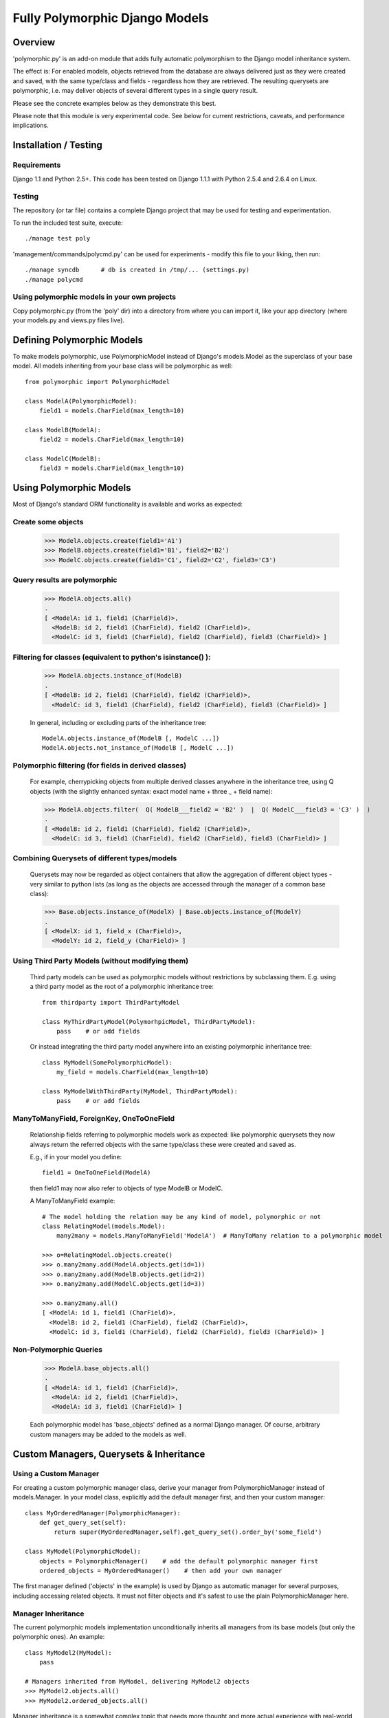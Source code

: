 
===============================
Fully Polymorphic Django Models
===============================


Overview
========

'polymorphic.py' is an add-on module that adds fully automatic
polymorphism to the Django model inheritance system.

The effect is: For enabled models, objects retrieved from the
database are always delivered just as they were created and saved,
with the same type/class and fields - regardless how they are
retrieved. The resulting querysets are polymorphic, i.e. may deliver
objects of several different types in a single query result.

Please see the concrete examples below as they demonstrate this best.

Please note that this module is very experimental code. See below for
current restrictions, caveats, and performance implications.


Installation / Testing
======================

Requirements
------------

Django 1.1 and Python 2.5+. This code has been tested
on Django 1.1.1 with Python 2.5.4 and 2.6.4 on Linux. 

Testing
-------

The repository (or tar file)  contains a complete Django project
that may be used for testing and experimentation.

To run the included test suite, execute::

    ./manage test poly

'management/commands/polycmd.py' can be used for experiments
- modify this file to your liking, then run::

    ./manage syncdb      # db is created in /tmp/... (settings.py)
    ./manage polycmd
    
Using polymorphic models in your own projects
---------------------------------------------

Copy polymorphic.py (from the 'poly' dir) into a directory from where
you can import it, like your app directory (where your models.py and
views.py files live).


Defining Polymorphic Models
===========================

To make models polymorphic, use PolymorphicModel instead of Django's
models.Model as the superclass of your base model. All models
inheriting from your base class will be polymorphic as well::

    from polymorphic import PolymorphicModel    

    class ModelA(PolymorphicModel):
        field1 = models.CharField(max_length=10)
        
    class ModelB(ModelA):
        field2 = models.CharField(max_length=10)
        
    class ModelC(ModelB):
        field3 = models.CharField(max_length=10)


Using Polymorphic Models
========================

Most of Django's standard ORM functionality is available
and works as expected:

Create some objects
-------------------

    >>> ModelA.objects.create(field1='A1')
    >>> ModelB.objects.create(field1='B1', field2='B2')
    >>> ModelC.objects.create(field1='C1', field2='C2', field3='C3')

Query results are polymorphic
-----------------------------

    >>> ModelA.objects.all()
    .
    [ <ModelA: id 1, field1 (CharField)>,
      <ModelB: id 2, field1 (CharField), field2 (CharField)>,
      <ModelC: id 3, field1 (CharField), field2 (CharField), field3 (CharField)> ]

Filtering for classes (equivalent to python's isinstance() ):
-------------------------------------------------------------

    >>> ModelA.objects.instance_of(ModelB)
    .
    [ <ModelB: id 2, field1 (CharField), field2 (CharField)>,
      <ModelC: id 3, field1 (CharField), field2 (CharField), field3 (CharField)> ]
    
    In general, including or excluding parts of the inheritance tree::
        
        ModelA.objects.instance_of(ModelB [, ModelC ...])
        ModelA.objects.not_instance_of(ModelB [, ModelC ...])

Polymorphic filtering (for fields in derived classes)
-----------------------------------------------------

    For example, cherrypicking objects from multiple derived classes
    anywhere in the inheritance tree, using Q objects (with the
    slightly enhanced syntax: exact model name + three _ + field name):
    
    >>> ModelA.objects.filter(  Q( ModelB___field2 = 'B2' )  |  Q( ModelC___field3 = 'C3' )  )
    .
    [ <ModelB: id 2, field1 (CharField), field2 (CharField)>,
      <ModelC: id 3, field1 (CharField), field2 (CharField), field3 (CharField)> ]

Combining Querysets of different types/models
---------------------------------------------

    Querysets may now be regarded as object containers that allow the
    aggregation of  different object types - very similar to python
    lists (as long as the objects are accessed through the manager of
    a common base class):

    >>> Base.objects.instance_of(ModelX) | Base.objects.instance_of(ModelY)
    .
    [ <ModelX: id 1, field_x (CharField)>,
      <ModelY: id 2, field_y (CharField)> ]

Using Third Party Models (without modifying them)
-------------------------------------------------

    Third party models can be used as polymorphic models without
    restrictions by subclassing them. E.g. using a third party
    model as the root of a polymorphic inheritance tree::
        
        from thirdparty import ThirdPartyModel
        
        class MyThirdPartyModel(PolymorhpicModel, ThirdPartyModel):
            pass    # or add fields
    
    Or instead integrating the third party model anywhere into an
    existing polymorphic inheritance tree::

        class MyModel(SomePolymorphicModel):
            my_field = models.CharField(max_length=10)
        
        class MyModelWithThirdParty(MyModel, ThirdPartyModel):
            pass    # or add fields
  
ManyToManyField, ForeignKey, OneToOneField
------------------------------------------

    Relationship fields referring to polymorphic models work as
    expected: like polymorphic querysets they now always return the
    referred objects with the same type/class these were created and
    saved as.
    
    E.g., if in your model you define::
    
        field1 = OneToOneField(ModelA)
        
    then field1 may now also refer to objects of type ModelB or ModelC.
    
    A ManyToManyField example::

        # The model holding the relation may be any kind of model, polymorphic or not
        class RelatingModel(models.Model):
            many2many = models.ManyToManyField('ModelA')  # ManyToMany relation to a polymorphic model

        >>> o=RelatingModel.objects.create()
        >>> o.many2many.add(ModelA.objects.get(id=1))
        >>> o.many2many.add(ModelB.objects.get(id=2))
        >>> o.many2many.add(ModelC.objects.get(id=3))
        
        >>> o.many2many.all()
        [ <ModelA: id 1, field1 (CharField)>,
          <ModelB: id 2, field1 (CharField), field2 (CharField)>,
          <ModelC: id 3, field1 (CharField), field2 (CharField), field3 (CharField)> ]

Non-Polymorphic Queries
-----------------------
    
    >>> ModelA.base_objects.all()
    .
    [ <ModelA: id 1, field1 (CharField)>,
      <ModelA: id 2, field1 (CharField)>,
      <ModelA: id 3, field1 (CharField)> ]

    Each polymorphic model has 'base_objects' defined as a normal
    Django manager. Of course, arbitrary custom managers may be
    added to the models as well.
    

Custom Managers, Querysets & Inheritance
========================================
    
Using a Custom Manager
----------------------

For creating a custom polymorphic manager class, derive your manager
from PolymorphicManager instead of models.Manager. In your model
class, explicitly add the default manager first, and then your
custom manager::

        class MyOrderedManager(PolymorphicManager):
            def get_query_set(self):
                return super(MyOrderedManager,self).get_query_set().order_by('some_field')
                
        class MyModel(PolymorphicModel):
            objects = PolymorphicManager()    # add the default polymorphic manager first
            ordered_objects = MyOrderedManager()    # then add your own manager

The first manager defined ('objects' in the example) is used by
Django as automatic manager for several purposes, including accessing
related objects. It must not filter objects and it's safest to use
the plain PolymorphicManager here.

Manager Inheritance
-------------------

The current polymorphic models implementation unconditionally
inherits all managers from its base models (but only the
polymorphic ones). An example::

    class MyModel2(MyModel):
        pass

    # Managers inherited from MyModel, delivering MyModel2 objects
    >>> MyModel2.objects.all()
    >>> MyModel2.ordered_objects.all()

Manager inheritance is a somewhat complex topic that needs more
thought and more actual experience with real-world use-cases.

Using a Custom Queryset Class
-----------------------------

The PolymorphicManager class accepts one initialization argument,
which is the queryset class the manager should use. A custom
custom queryset class can be defined and used like this::

        class MyQuerySet(PolymorphicQuerySet):
            def my_queryset_method(...):
                ...
    
        class MyModel(PolymorphicModel):
            my_objects=PolymorphicManager(MyQuerySet)
            ...
    

Performance Considerations
==========================

The current implementation is pretty simple and does not use any
custom sql - it is purely based on the Django ORM. Right now the
query ::

    result_objects = list( ModelA.objects.filter(...) )
    
performs one sql query to retrieve ModelA objects and one additional
query for each unique derived class occurring in result_objects.
The best case for retrieving 100 objects is 1 db query if all are
class ModelA. If 50 objects are ModelA and 50 are ModelB, then two
queries are executed. If result_objects contains only the base model
type (ModelA), the polymorphic models are just as efficient as plain
Django models (in terms of executed queries). The pathological worst
case is 101 db queries if result_objects contains 100 different
object types (with all of them subclasses of ModelA).

Performance ist relative: when Django users create their own
polymorphic ad-hoc solution (without a module like polymorphic.py),
they will tend to use a variation of ::

    result_objects = [ o.get_real_instance() for o in BaseModel.objects.filter(...) ]

which of course has really bad performance. Relative to this, the
performance of the current polymorphic.py is rather good.
It's well possible that the current implementation is already
efficient enough for the majority of use cases.

Chunking: The implementation always requests objects in chunks of
size Polymorphic_QuerySet_objects_per_request. This limits the
complexity/duration for each query, including the pathological cases.


Possible Optimizations
======================

PolymorphicQuerySet can be optimized to require only one sql query
for the queryset evaluation and retrieval of all objects.

Basically, what ist needed is a possibility to pull in the fields
from all relevant sub-models with one sql query. In order to do this
on top of the Django ORM, some kind of enhhancement would be needed.

At first, it looks like a reverse select_related for OneToOne
relations might offer a solution (see http://code.djangoproject.com/ticket/7270)::

    ModelA.objects.filter(...).select_related('modelb','modelb__modelc')

This approach has a number of problems, but nevertheless would
already execute the correct sql query and receive all the model
fields required from the db.

A kind of "select_related for values" might be a better solution::

    ModelA.objects.filter(...).values_related(
        [ base field name list ],  {
            'modelb' : [field name list ],
            'modelb__modelc' : [ field name list ]
        })    

Django's lower level db API in QuerySet.query (see BaseQuery in
django.db.models.sql.query) might still allow other, better or easier
ways to implement the needed functionality.

SQL Complexity 
--------------

Regardless how these queries would be created, their complexity is
the same in any case:

With only one sql query, one sql join for each possible subclass
would be needed (BaseModel.__subclasses__(), recursively).
With two sql queries, the number of joins could be reduced to the
number of actuallly occurring subclasses in the result. A final
implementation might want to use one query only if the number of
possible subclasses (and therefore joins) is not too large, and
two queries otherwise (using the first query to determine the
actually occurring subclasses, reducing the number of joins for
the second).

A relatively large number of joins may be needed in both cases,
which raises concerns regarding the efficiency of these database
queries. It is currently unclear however, how many model classes
will actually be involved in typical use cases - the total number
of classes in the inheritance tree as well as the number of distinct
classes in query results. It may well turn out that the increased
number of joins is no problem for the DBMS in all realistic use
cases. Alternatively, if the sql query execution time is
significantly longer even in common use cases, this may still be
acceptable in exchange for the added functionality.

Let's not forget that all of the above is just about optimizations.
The current simplistic implementation already works well - perhaps
well enough for the majority of applications. 


Restrictions, Caveats, Loose Ends
=================================

Unsupported Queryset Methods
----------------------------

+   aggregate() probably makes only sense in a purely non-OO/relational
    way. So it seems an implementation would just fall back to the
    Django vanilla equivalent.
    
+   annotate(): The current '_get_real_instances' would need minor
    enhancement.

+   defer() and only(): Full support, including slight polymorphism
    enhancements, seems to be straighforward
    (depends on '_get_real_instances'). 

+   extra(): Does not really work with the current implementation of 
    '_get_real_instances'. It's unclear if it should be supported.

+   select_related(): This would probably need Django core support
    for traversing the reverse model inheritance OneToOne relations
    with Django's select_related(), e.g.:
    *select_related('modela__modelb__foreignkeyfield')*.
    Also needs more thought/investigation. 

+   distinct() needs more thought and investigation as well

+   values() & values_list(): Implementation seems to be mostly
    straighforward


Restrictions & Caveats
----------------------

+   Diamond shaped inheritance: There seems to be a general problem 
    with diamond shaped multiple model inheritance with Django models
    (tested with V1.1).
    An example is here: http://code.djangoproject.com/ticket/10808.
    This problem is aggravated when trying to enhance models.Model
    by subclassing it instead of modifying Django core (as we do here
    with PolymorphicModel).
  
+   The name and appname of the leaf model is stored in the base model
    (the base model directly inheriting from PolymorphicModel).
    If a model or an app is renamed, then these fields need to be
    corrected too, if the db content should stay usable after the rename.
    Aside from this, these two fields should probably be combined into
    one field (more db/sql efficiency)

+   For all objects that are not instances of the base class type, but
    instances of a subclass, the base class fields are currently
    transferred twice from the database (an artefact of the current
    implementation's simplicity).

+   __getattribute__ hack: For base model inheritance back relation
    fields (like basemodel_ptr), as well as implicit model inheritance
    forward relation fields, Django internally tries to use our
    polymorphic manager/queryset in some places, which of course it
    should not. Currently this is solved with hackish __getattribute__
    in PolymorphicModel. A minor patch to Django core would probably
    get rid of that.

+   "instance_of" and "not_instance_of" may need some optimization.
 
 
More Investigation Needed
-------------------------

There are a number of subtleties that have not yet been fully evaluated
or resolved, for example (among others) the exact implications of
'use_for_related_fields' in the polymorphic manager.

There may also well be larger issues of conceptual or technical nature
that might basically be showstoppers (but have not yet been found). 


In General
----------   
 
It is important to consider that this code is very experimental
and very insufficiently tested. A number of test cases are included
but they need to be expanded. This implementation is currently more
a tool for exploring the concept of polymorphism within the Django
framework. After careful testing and consideration it may perhaps be
useful for actual projects, but it might be too early for this
right now.


Links
=====

- http://code.djangoproject.com/wiki/ModelInheritance
- http://lazypython.blogspot.com/2009/02/second-look-at-inheritance-and.html
- http://www.djangosnippets.org/snippets/1031/
- http://www.djangosnippets.org/snippets/1034/
- http://groups.google.com/group/django-developers/browse_frm/thread/7d40ad373ebfa912/a20fabc661b7035d?lnk=gst&q=model+inheritance+CORBA#a20fabc661b7035d
- http://groups.google.com/group/django-developers/browse_thread/thread/9bc2aaec0796f4e0/0b92971ffc0aa6f8?lnk=gst&q=inheritance#0b92971ffc0aa6f8
- http://groups.google.com/group/django-developers/browse_thread/thread/3947c594100c4adb/d8c0af3dacad412d?lnk=gst&q=inheritance#d8c0af3dacad412d
- http://groups.google.com/group/django-users/browse_thread/thread/52f72cffebb705e/b76c9d8c89a5574f
- http://peterbraden.co.uk/article/django-inheritance
- http://www.hopelessgeek.com/2009/11/25/a-hack-for-multi-table-inheritance-in-django
- http://stackoverflow.com/questions/929029/how-do-i-access-the-child-classes-of-an-object-in-django-without-knowing-the-name/929982#929982
- http://stackoverflow.com/questions/1581024/django-inheritance-how-to-have-one-method-for-all-subclasses
- http://groups.google.com/group/django-users/browse_thread/thread/cbdaf2273781ccab/e676a537d735d9ef?lnk=gst&q=polymorphic#e676a537d735d9ef
- http://groups.google.com/group/django-users/browse_thread/thread/52f72cffebb705e/bc18c18b2e83881e?lnk=gst&q=model+inheritance#bc18c18b2e83881e
- http://code.djangoproject.com/ticket/10808
- http://code.djangoproject.com/ticket/7270


Copyright
==========

| This code and affiliated files are (C) 2010 Bert Constantin and individual contributors.
| Please see LICENSE for more information. 

